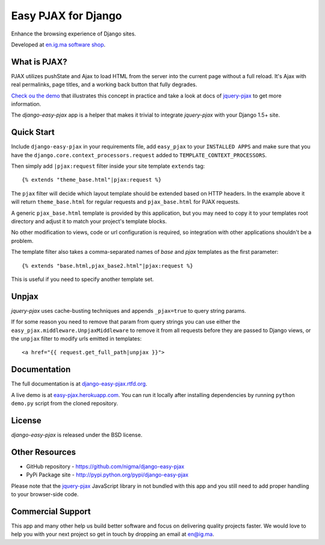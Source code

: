 Easy PJAX for Django
====================

Enhance the browsing experience of Django sites.

.. image:: https://pypip.in/v/django-easy-pjax/badge.png
    :target: https://pypi.python.org/pypi/django-easy-pjax/
    :alt: Latest Version

.. image:: https://pypip.in/d/django-easy-pjax/badge.png
    :target: https://pypi.python.org/pypi/django-easy-pjax/
    :alt: Downloads

.. image:: https://pypip.in/license/django-easy-pjax/badge.png
    :target: https://pypi.python.org/pypi/django-easy-pjax/
    :alt: License

.. image::
    https://secure.travis-ci.org/nigma/django-easy-pjax.png?branch=master
    :alt: Build Status
    :target: https://secure.travis-ci.org/nigma/django-easy-pjax

Developed at `en.ig.ma software shop <http://en.ig.ma>`_.

What is PJAX?
-------------

PJAX utilizes pushState and Ajax to load HTML from the server into the current
page without a full reload. It's Ajax with real permalinks, page titles,
and a working back button that fully degrades.

`Check ou the demo <http://easy-pjax.heroku.com/>`_ that illustrates this concept
in practice and take a look at docs of `jquery-pjax`_ to get more information.

The `django-easy-pjax` app is a helper that makes it trivial to integrate
`jquery-pjax` with your Django 1.5+ site.

Quick Start
-----------

Include ``django-easy-pjax`` in your requirements file, add ``easy_pjax``
to your ``INSTALLED APPS`` and make sure that you have the 
``django.core.context_processors.request`` added to ``TEMPLATE_CONTEXT_PROCESSORS``.

Then simply add ``|pjax:request`` filter inside your site template
``extends`` tag::

   {% extends "theme_base.html"|pjax:request %}

The ``pjax`` filter will decide which layout template should be extended based
on HTTP headers. In the example above it will return ``theme_base.html``
for regular requests and ``pjax_base.html`` for PJAX requests.

A generic ``pjax_base.html`` template is provided by this application, but you
may need to copy it to your templates root directory and adjust it to match
your project's template blocks.

No other modification to views, code or url configuration is required,
so integration with other applications shouldn't be a problem.

The template filter also takes a comma-separated names of `base` and `pjax`
templates as the first parameter::

    {% extends "base.html,pjax_base2.html"|pjax:request %}

This is useful if you need to specify another template set.

Unpjax
------

`jquery-pjax` uses cache-busting techniques and appends ``_pjax=true``
to query string params.

If for some reason you need to remove that param from query strings
you can use either the ``easy_pjax.middleware.UnpjaxMiddleware`` to remove it
from all requests before they are passed to Django views, or the ``unpjax``
filter to modify urls emitted in templates::

    <a href="{{ request.get_full_path|unpjax }}">

Documentation
-------------

The full documentation is at `django-easy-pjax.rtfd.org <http://django-easy-pjax.rtfd.org>`_.

A live demo is at `easy-pjax.herokuapp.com <https://easy-pjax.herokuapp.com/>`_.
You can run it locally after installing dependencies by running ``python demo.py``
script from the cloned repository.

License
-------

`django-easy-pjax` is released under the BSD license.

Other Resources
---------------

- GitHub repository - https://github.com/nigma/django-easy-pjax
- PyPi Package site - http://pypi.python.org/pypi/django-easy-pjax

Please note that the `jquery-pjax`_ JavaScript library in not bundled with this
app and you still need to add proper handling to your browser-side code.

Commercial Support
------------------

This app and many other help us build better software
and focus on delivering quality projects faster.
We would love to help you with your next project so get in touch
by dropping an email at en@ig.ma.


.. _jquery-pjax: https://github.com/defunkt/jquery-pjax
